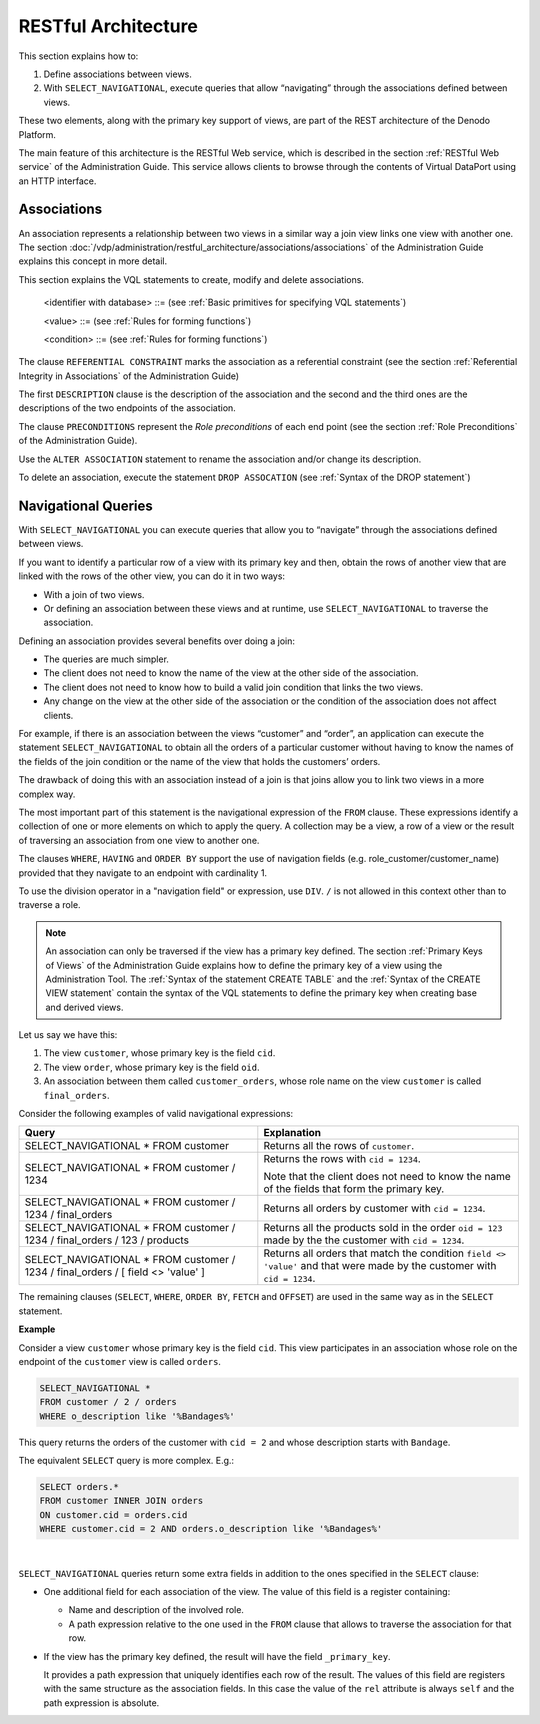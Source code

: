 ====================
RESTful Architecture
====================

This section explains how to:

#. Define associations between views.
#. With ``SELECT_NAVIGATIONAL``, execute queries that allow “navigating”
   through the associations defined between views.

These two elements, along with the primary key support of views, are
part of the REST architecture of the Denodo Platform.

The main feature of this architecture is the RESTful Web service, which
is described in the section :ref:`RESTful Web service` of the Administration
Guide. This service allows clients to browse through the contents of
Virtual DataPort using an HTTP interface.

Associations
============

An association represents a relationship between two views in a similar
way a join view links one view with another one. The section
:doc:`/vdp/administration/restful_architecture/associations/associations` of the Administration Guide explains this concept in more
detail.

This section explains the VQL statements to create, modify and delete
associations.



.. code-block:: bnf
   :caption: Syntax of the CREATE ASSOCIATION statement
   :name: Syntax of the CREATE ASSOCIATION statement

   CREATE [ OR REPLACE ] ASSOCIATION <identifier with database> [ REFERENTIAL CONSTRAINT ]
       [ FOLDER = <folder:literal> ]
       [ DESCRIPTION = <association_description:literal> ]
       ENDPOINT <role_name:identifier> <view_name:identifier>   
                [ <mult:multiplicity> ]
       [ PRECONDITION <condition> ]
       [ DESCRIPTION = <endpoint_description:literal> ]
   
       ENDPOINT <role_name:identifier> <view_name:identifier> 
                [<mult:multiplicity>]
       [ PRECONDITION <condition> ]
       [ DESCRIPTION = <endpoint_description:literal> ]
       [ ADD MAPPING <val1:mapping_value> = <val1:mapping_value> ]+ 
   
   <mapping_value> ::=
         <field name>
       | <mapping_value> <funcsymbol> <value>
       | <value> <funcsymbol> <mapping_value>
       | CASE <mapping_value> 
             WHEN <compare_value:value> THEN <result:value> 
             [ WHEN <compare_value:value> THEN <result:value> ]* 
             [ ELSE <result:value> ] END
       | CASE WHEN <condition> THEN <result:value> 
              [ WHEN <condition> THEN <result:value> ]* 
              [ ELSE <result:value> ] END
   <multiplicity> ::= 
         ( 0 , 1 )
       | ( 1 )
       | ( * )
       | ( + )

..

   <identifier with database> ::= (see :ref:`Basic primitives for specifying VQL
   statements`)

   <value> ::= (see :ref:`Rules for forming functions`)

   <condition> ::= (see :ref:`Rules for forming functions`)


The clause ``REFERENTIAL CONSTRAINT`` marks the association as a
referential constraint (see the section :ref:`Referential Integrity in
Associations` of the Administration Guide)

The first ``DESCRIPTION`` clause is the description of the association
and the second and the third ones are the descriptions of the two
endpoints of the association.

The clause ``PRECONDITIONS`` represent the *Role preconditions* of each
end point (see the section :ref:`Role Preconditions` of the Administration
Guide).



.. code-block:: bnf
   :caption: Syntax of the ALTER ASSOCIATION statement
   :name: Syntax of the ALTER ASSOCIATION statement

   ALTER ASSOCIATION <name:identifier>
       [ RENAME <new_name:identifier> ]
       [ DESCRIPTION = <desc:literal> ]


Use the ``ALTER ASSOCIATION`` statement to rename the association and/or
change its description.

To delete an association, execute the statement ``DROP ASSOCATION`` (see
:ref:`Syntax of the DROP statement`)



Navigational Queries
====================

With ``SELECT_NAVIGATIONAL`` you can execute queries that allow you to
“navigate” through the associations defined between views.

If you want to identify a particular row of a view with its primary key
and then, obtain the rows of another view that are linked with the rows
of the other view, you can do it in two ways:

-  With a join of two views.
-  Or defining an association between these views and at runtime, use
   ``SELECT_NAVIGATIONAL`` to traverse the association.

Defining an association provides several benefits over doing a join:

-  The queries are much simpler.
-  The client does not need to know the name of the view at the other
   side of the association.
-  The client does not need to know how to build a valid join condition
   that links the two views.
-  Any change on the view at the other side of the association or the
   condition of the association does not affect clients.

For example, if there is an association between the views “customer” and
“order”, an application can execute the statement
``SELECT_NAVIGATIONAL`` to obtain all the orders of a particular
customer without having to know the names of the fields of the join
condition or the name of the view that holds the customers’ orders.

The drawback of doing this with an association instead of a join is that
joins allow you to link two views in a more complex way.

.. code-block:: bnf
   :caption: Syntax of the SELECT_NAVIGATIONAL statement (navigational queries)
   :name: Syntax of the SELECT_NAVIGATIONAL statement (navigational queries)

   SELECT_NAVIGATIONAL <navigation fields>
       FROM <view:identifier> [ <select navigations> ]
       [ EXPAND <expand elements> ]  
       [ WHERE <extended condition> ]
       [ GROUP BY <group by expression> [ , <group by expression> ]* ]
       [ HAVING <condition> ]
       [ ORDER BY <order by expression> [ ASC | DESC ] [, <order by expression> [ ASC | DESC ] ]* ]
       [ WITH CONDITION MAPPINGS EVALUATION ]
       [ FLATTEN FIRST LEVEL ROLES ]
       [ OFFSET <number> [ ROW | ROWS ] ]
       [ {
             FETCH { FIRST | NEXT } [ <number> ] { ROW | ROWS } ONLY
           | LIMIT [ <number> ]
         }
       ]
       [ CONTEXT ( <context information> [ , <context information> ]* ) ]
       [ TRACE ]

   <navigation fields> ::= 
     <navigation field> [, <navigation field> ]*

   <navigation field> ::= 
       * 
     | <field name:identifier> [ AS <alias:identifier> ]
     | <role name:identifier> / *
     | <role name:identifier> / <field name:identifier>
     | <aggregation function name:identifier> ( <function parameter> ) [ AS <alias:identifier> ] 
     | <expression>
   
   <function parameter> ::=
         *
     | <field name:identifier>
     | <role name:identifier> / <field name:identifier>
   
   <select navigations> ::= 
         / <primary key values>  
     | / [ <condition> ] 
     | { / <primary key values> / <association name:identifier> }* 
              [ / <primary key values> | / LBRACE <condition> RBRACE ]
   
   <primary key values> ::= 
       <primary key value:value> [, <primary key value:value> ]*
   
   <expand elements> ::= 
     <expand element> [ , <expand element> ]*
   
   <expand element> ::= 
     <role name:identifier> [ / <role name:identifier> ]*
   
   <group by expression> ::= 
       <field name:identifier>
     | <role name:identifier> / <field name:identifier> 
     | <expression>
   
   <order by expression> ::= 
       <expression>
     | <field name>
     | <field position:integer> 
     | <role name:identifier> / <field name:identifier>

   <extended condition> ::=
       <regular condition:condition>
     | (condition with references to <navigation field>s)


The most important part of this statement is the navigational expression
of the ``FROM`` clause. These expressions identify a collection of one
or more elements on which to apply the query. A collection may be a
view, a row of a view or the result of traversing an association from
one view to another one.

The clauses ``WHERE``, ``HAVING`` and ``ORDER BY`` support the use of navigation fields (e.g. role_customer/customer_name) 
provided that they navigate to an endpoint with cardinality 1.

To use the division operator in a "navigation field" or expression, use ``DIV``. ``/`` is not allowed in this context other than to traverse a role.

.. note:: An association can only be traversed if the view has a primary
   key defined. The section :ref:`Primary Keys of Views`
   of the Administration Guide explains how to define the primary key of a
   view using the Administration Tool. The :ref:`Syntax of the statement
   CREATE TABLE` and the :ref:`Syntax of the CREATE VIEW statement`
   contain the syntax of the VQL statements to define the primary key when
   creating base and derived views.

Let us say we have this:

#. The view ``customer``, whose primary key is the field ``cid``.
#. The view ``order``, whose primary key is the field ``oid``.
#. An association between them called ``customer_orders``, whose role
   name on the view ``customer`` is called ``final_orders``.

Consider the following examples of valid navigational expressions:

+--------------------------------------+--------------------------------------+
| Query                                | Explanation                          |
+======================================+======================================+
| SELECT\_NAVIGATIONAL \*              | Returns all the rows of              |
| FROM customer                        | ``customer``.                        |
+--------------------------------------+--------------------------------------+
| SELECT\_NAVIGATIONAL \*              | Returns the rows with                |
| FROM customer / 1234                 | ``cid = 1234``.                      |
|                                      |                                      |
|                                      | Note that the client does not need   |
|                                      | to know the name of the fields that  |
|                                      | form the primary key.                |
+--------------------------------------+--------------------------------------+
| SELECT\_NAVIGATIONAL \*              | Returns all orders by customer with  |
| FROM customer / 1234 / final\_orders | ``cid = 1234``.                      |
|                                      |                                      |
+--------------------------------------+--------------------------------------+
| SELECT\_NAVIGATIONAL \*              | Returns all the products sold in     |
| FROM customer / 1234 / final\_orders | the order ``oid = 123`` made by the  |
| / 123 / products                     | the customer with ``cid = 1234``.    |
+--------------------------------------+--------------------------------------+
| SELECT\_NAVIGATIONAL \*              | Returns all orders that match the    |
| FROM customer / 1234 / final\_orders | condition ``field <> 'value'``       |
| / [ field <> 'value' ]               | and that were made by the            |
|                                      | customer with ``cid = 1234``.        |
+--------------------------------------+--------------------------------------+

The remaining clauses (``SELECT``, ``WHERE``, ``ORDER BY``, ``FETCH``
and ``OFFSET``) are used in the same way as in the ``SELECT`` statement.

**Example**

Consider a view ``customer`` whose primary key is the field ``cid``.
This view participates in an association whose role on the endpoint of
the ``customer`` view is called ``orders``.

.. code-block:: vql

   SELECT_NAVIGATIONAL *
   FROM customer / 2 / orders
   WHERE o_description like '%Bandages%'

This query returns the orders of the customer with ``cid = 2`` and whose
description starts with ``Bandage``.

The equivalent ``SELECT`` query is more complex. E.g.:

.. code-block:: sql

   SELECT orders.*
   FROM customer INNER JOIN orders
   ON customer.cid = orders.cid
   WHERE customer.cid = 2 AND orders.o_description like '%Bandages%'

|

``SELECT_NAVIGATIONAL`` queries return some extra fields in addition to
the ones specified in the ``SELECT`` clause:


-  One additional field for each association of the view. The value of this
   field is a register containing:

   -  Name and description of the involved role.
   -  A path expression relative to the one used in the ``FROM`` clause
      that allows to traverse the association for that row.

-  If the view has the primary key defined, the result will have the field
   ``_primary_key``.

   It provides a path expression that uniquely identifies each row of the
   result. The values of this field are registers with the same structure
   as the association fields. In this case the value of the ``rel``
   attribute is always ``self`` and the path expression is absolute.
